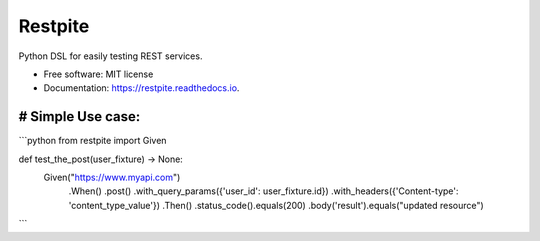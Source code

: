 ========
Restpite
========


.. image:: https://img.shields.io/pypi/v/restpite.svg
        :target: https://pypi.python.org/pypi/restpite

.. image:: https://img.shields.io/travis/symonk/restpite.svg
        :target: https://travis-ci.com/symonk/restpite

.. image:: https://readthedocs.org/projects/restpite/badge/?version=latest
        :target: https://restpite.readthedocs.io/en/latest/?badge=latest
        :alt: Documentation Status


.. image:: https://pyup.io/repos/github/symonk/restpite/shield.svg
     :target: https://pyup.io/repos/github/symonk/restpite/
     :alt: Updates



Python DSL for easily testing REST services.


* Free software: MIT license
* Documentation: https://restpite.readthedocs.io.


# Simple Use case:
----

```python
from restpite import Given

def test_the_post(user_fixture) -> None:
    Given("https://www.myapi.com")
        .When()
        .post()
        .with_query_params({'user_id': user_fixture.id})
        .with_headers({'Content-type': 'content_type_value'})
        .Then()
        .status_code().equals(200)
        .body('result').equals("updated resource")
```
